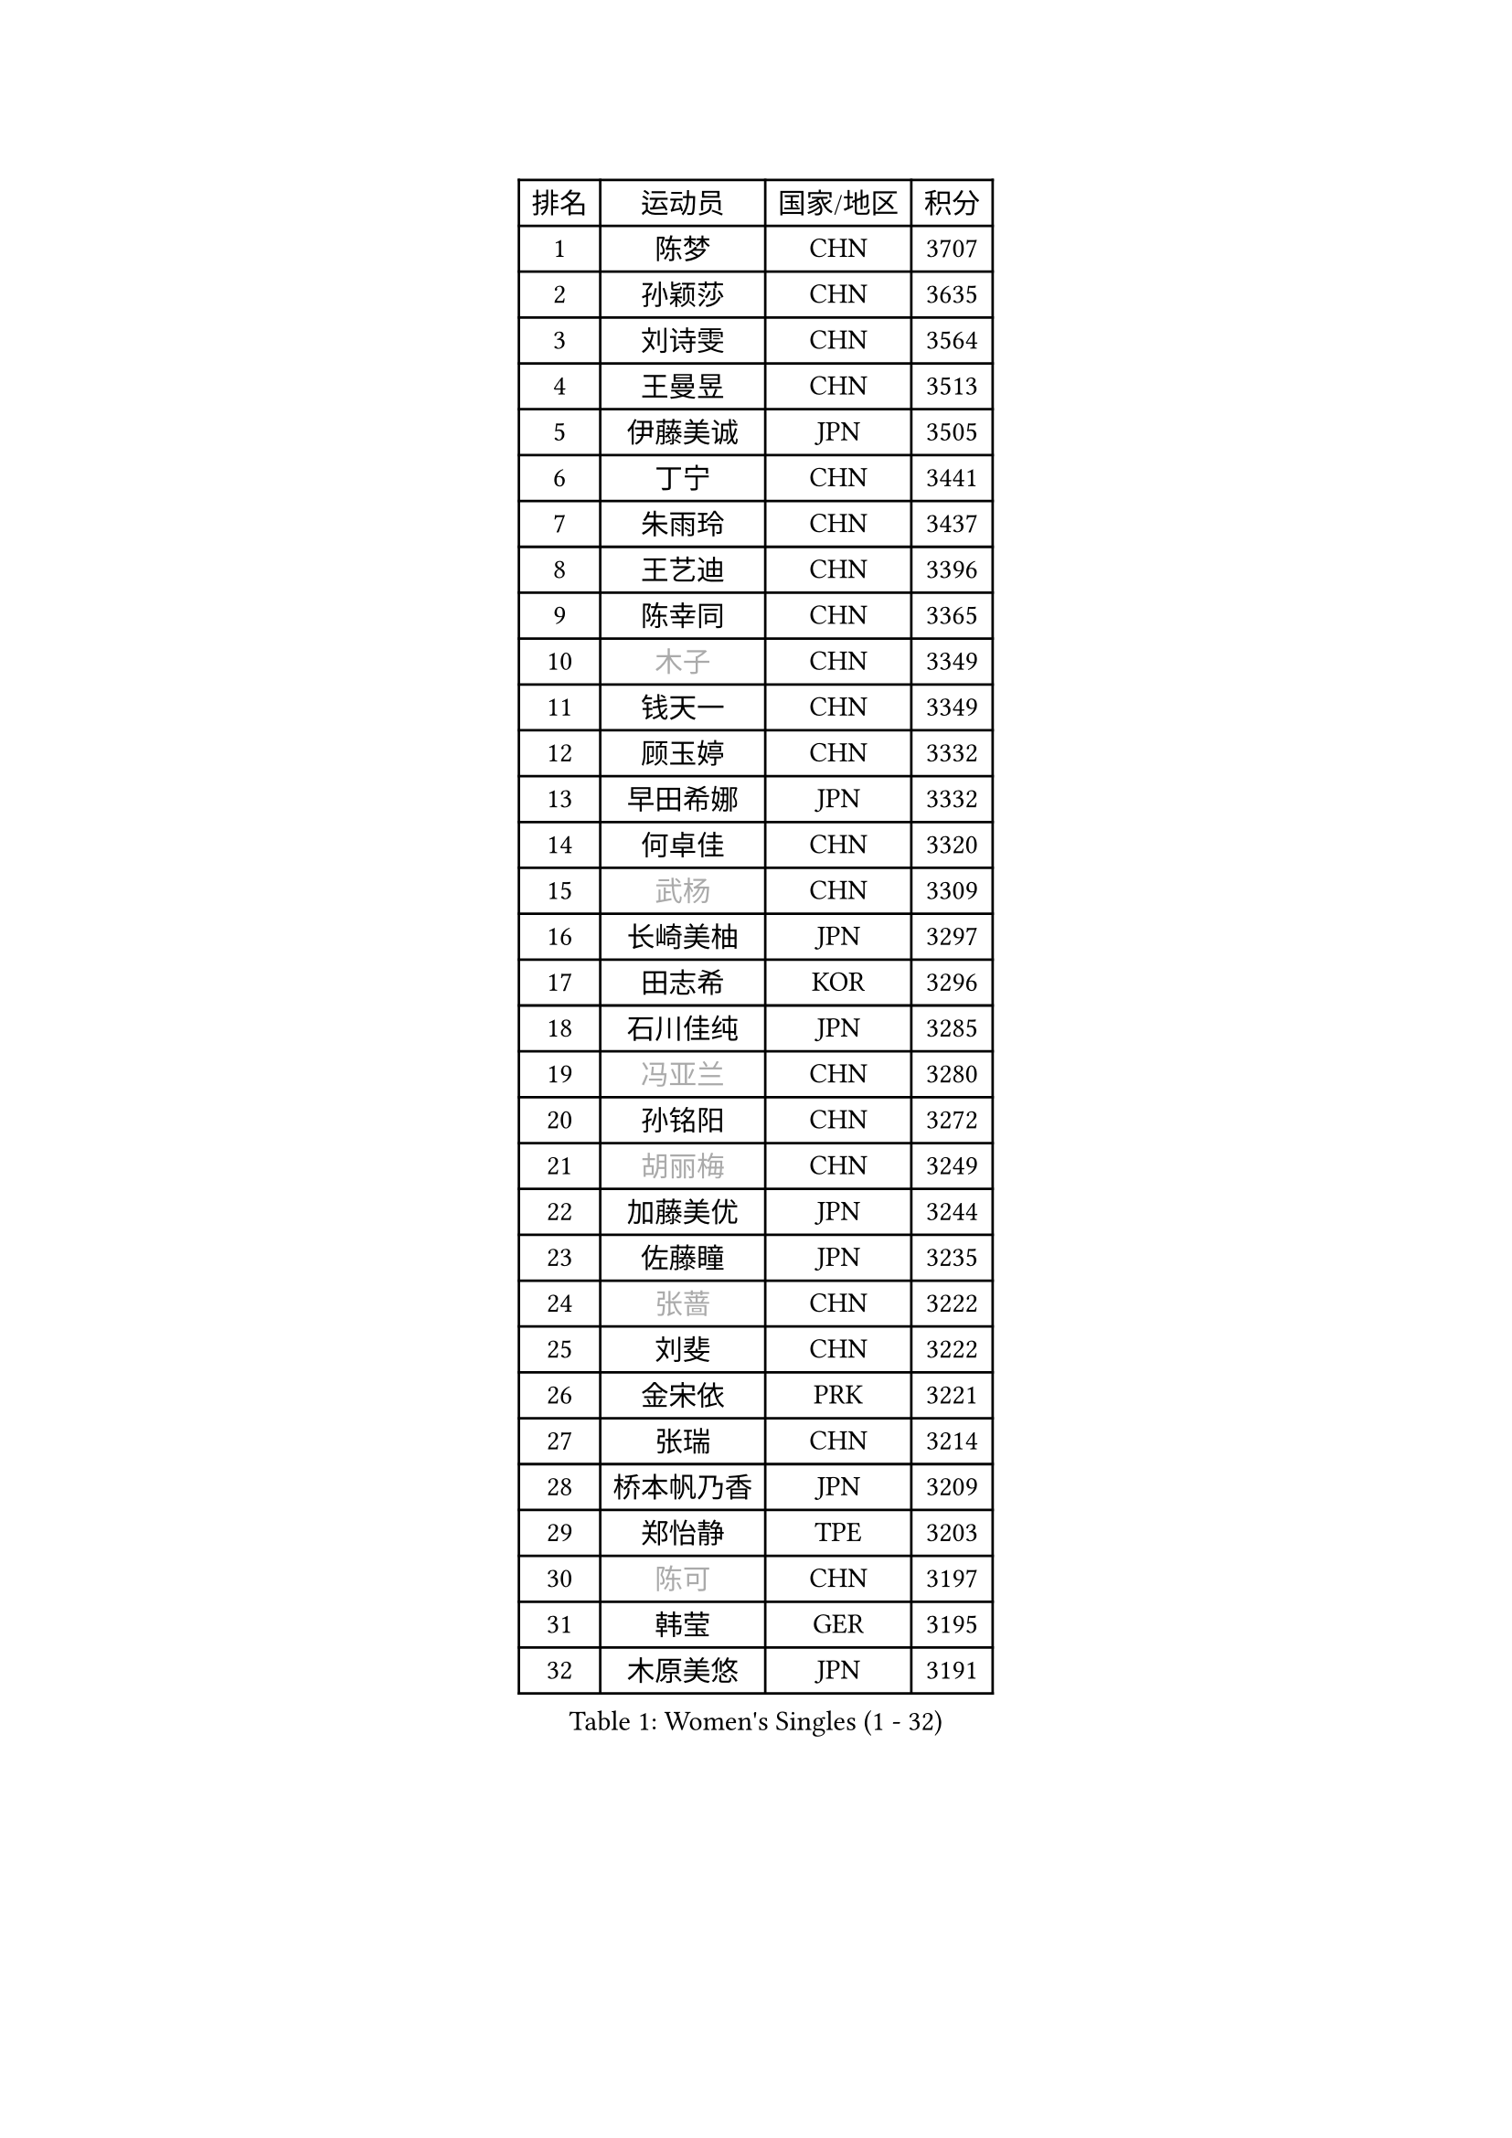 
#set text(font: ("Courier New", "NSimSun"))
#figure(
  caption: "Women's Singles (1 - 32)",
    table(
      columns: 4,
      [排名], [运动员], [国家/地区], [积分],
      [1], [陈梦], [CHN], [3707],
      [2], [孙颖莎], [CHN], [3635],
      [3], [刘诗雯], [CHN], [3564],
      [4], [王曼昱], [CHN], [3513],
      [5], [伊藤美诚], [JPN], [3505],
      [6], [丁宁], [CHN], [3441],
      [7], [朱雨玲], [CHN], [3437],
      [8], [王艺迪], [CHN], [3396],
      [9], [陈幸同], [CHN], [3365],
      [10], [#text(gray, "木子")], [CHN], [3349],
      [11], [钱天一], [CHN], [3349],
      [12], [顾玉婷], [CHN], [3332],
      [13], [早田希娜], [JPN], [3332],
      [14], [何卓佳], [CHN], [3320],
      [15], [#text(gray, "武杨")], [CHN], [3309],
      [16], [长崎美柚], [JPN], [3297],
      [17], [田志希], [KOR], [3296],
      [18], [石川佳纯], [JPN], [3285],
      [19], [#text(gray, "冯亚兰")], [CHN], [3280],
      [20], [孙铭阳], [CHN], [3272],
      [21], [#text(gray, "胡丽梅")], [CHN], [3249],
      [22], [加藤美优], [JPN], [3244],
      [23], [佐藤瞳], [JPN], [3235],
      [24], [#text(gray, "张蔷")], [CHN], [3222],
      [25], [刘斐], [CHN], [3222],
      [26], [金宋依], [PRK], [3221],
      [27], [张瑞], [CHN], [3214],
      [28], [桥本帆乃香], [JPN], [3209],
      [29], [郑怡静], [TPE], [3203],
      [30], [#text(gray, "陈可")], [CHN], [3197],
      [31], [韩莹], [GER], [3195],
      [32], [木原美悠], [JPN], [3191],
    )
  )#pagebreak()

#set text(font: ("Courier New", "NSimSun"))
#figure(
  caption: "Women's Singles (33 - 64)",
    table(
      columns: 4,
      [排名], [运动员], [国家/地区], [积分],
      [33], [#text(gray, "李佳燚")], [CHN], [3189],
      [34], [平野美宇], [JPN], [3181],
      [35], [冯天薇], [SGP], [3162],
      [36], [傅玉], [POR], [3159],
      [37], [石洵瑶], [CHN], [3153],
      [38], [杨晓欣], [MON], [3152],
      [39], [陈思羽], [TPE], [3127],
      [40], [范思琦], [CHN], [3122],
      [41], [单晓娜], [GER], [3119],
      [42], [妮娜 米特兰姆], [GER], [3119],
      [43], [CHA Hyo Sim], [PRK], [3117],
      [44], [倪夏莲], [LUX], [3110],
      [45], [#text(gray, "侯美玲")], [TUR], [3106],
      [46], [安藤南], [JPN], [3103],
      [47], [#text(gray, "车晓曦")], [CHN], [3099],
      [48], [刘炜珊], [CHN], [3098],
      [49], [郭雨涵], [CHN], [3094],
      [50], [于梦雨], [SGP], [3094],
      [51], [李倩], [POL], [3094],
      [52], [#text(gray, "LIU Xi")], [CHN], [3094],
      [53], [#text(gray, "GU Ruochen")], [CHN], [3089],
      [54], [佩特丽莎 索尔佳], [GER], [3067],
      [55], [梁夏银], [KOR], [3062],
      [56], [陈熠], [CHN], [3062],
      [57], [崔孝珠], [KOR], [3059],
      [58], [EKHOLM Matilda], [SWE], [3059],
      [59], [索菲亚 波尔卡诺娃], [AUT], [3059],
      [60], [KIM Nam Hae], [PRK], [3058],
      [61], [#text(gray, "李芬")], [SWE], [3050],
      [62], [李洁], [NED], [3047],
      [63], [蒯曼], [CHN], [3035],
      [64], [小盐遥菜], [JPN], [3033],
    )
  )#pagebreak()

#set text(font: ("Courier New", "NSimSun"))
#figure(
  caption: "Women's Singles (65 - 96)",
    table(
      columns: 4,
      [排名], [运动员], [国家/地区], [积分],
      [65], [徐孝元], [KOR], [3020],
      [66], [芝田沙季], [JPN], [3019],
      [67], [#text(gray, "MATSUDAIRA Shiho")], [JPN], [3018],
      [68], [杜凯琹], [HKG], [3017],
      [69], [李佼], [NED], [3010],
      [70], [李皓晴], [HKG], [2991],
      [71], [SHAO Jieni], [POR], [2990],
      [72], [PESOTSKA Margaryta], [UKR], [2989],
      [73], [KIM Hayeong], [KOR], [2986],
      [74], [CHENG Hsien-Tzu], [TPE], [2981],
      [75], [曾尖], [SGP], [2980],
      [76], [森樱], [JPN], [2976],
      [77], [袁嘉楠], [FRA], [2972],
      [78], [#text(gray, "浜本由惟")], [JPN], [2971],
      [79], [伯纳黛特 斯佐科斯], [ROU], [2969],
      [80], [LIU Xin], [CHN], [2968],
      [81], [王晓彤], [CHN], [2964],
      [82], [朱成竹], [HKG], [2963],
      [83], [#text(gray, "LI Jiayuan")], [CHN], [2961],
      [84], [LEE Eunhye], [KOR], [2960],
      [85], [POTA Georgina], [HUN], [2956],
      [86], [#text(gray, "HUANG Yingqi")], [CHN], [2948],
      [87], [SOO Wai Yam Minnie], [HKG], [2943],
      [88], [#text(gray, "LANG Kristin")], [GER], [2942],
      [89], [EERLAND Britt], [NED], [2942],
      [90], [#text(gray, "MAEDA Miyu")], [JPN], [2938],
      [91], [MIKHAILOVA Polina], [RUS], [2937],
      [92], [ODO Satsuki], [JPN], [2933],
      [93], [BILENKO Tetyana], [UKR], [2932],
      [94], [李时温], [KOR], [2932],
      [95], [BATRA Manika], [IND], [2931],
      [96], [KIM Byeolnim], [KOR], [2931],
    )
  )#pagebreak()

#set text(font: ("Courier New", "NSimSun"))
#figure(
  caption: "Women's Singles (97 - 128)",
    table(
      columns: 4,
      [排名], [运动员], [国家/地区], [积分],
      [97], [VOROBEVA Olga], [RUS], [2931],
      [98], [LIU Hsing-Yin], [TPE], [2930],
      [99], [#text(gray, "MORIZONO Mizuki")], [JPN], [2930],
      [100], [刘佳], [AUT], [2930],
      [101], [MONTEIRO DODEAN Daniela], [ROU], [2926],
      [102], [伊丽莎白 萨玛拉], [ROU], [2926],
      [103], [申裕斌], [KOR], [2921],
      [104], [PARANANG Orawan], [THA], [2919],
      [105], [BALAZOVA Barbora], [SVK], [2916],
      [106], [MATELOVA Hana], [CZE], [2914],
      [107], [WINTER Sabine], [GER], [2907],
      [108], [SHIOMI Maki], [JPN], [2907],
      [109], [GRZYBOWSKA-FRANC Katarzyna], [POL], [2906],
      [110], [边宋京], [PRK], [2905],
      [111], [张安], [USA], [2904],
      [112], [#text(gray, "KIM Youjin")], [KOR], [2897],
      [113], [SAWETTABUT Suthasini], [THA], [2890],
      [114], [YOON Hyobin], [KOR], [2890],
      [115], [#text(gray, "森田美咲")], [JPN], [2890],
      [116], [#text(gray, "NARUMOTO Ayami")], [JPN], [2885],
      [117], [SUN Jiayi], [CRO], [2885],
      [118], [#text(gray, "MA Wenting")], [NOR], [2880],
      [119], [WU Yue], [USA], [2880],
      [120], [YOO Eunchong], [KOR], [2876],
      [121], [#text(gray, "SOMA Yumeno")], [JPN], [2866],
      [122], [张默], [CAN], [2864],
      [123], [LIN Ye], [SGP], [2863],
      [124], [#text(gray, "PARK Joohyun")], [KOR], [2861],
      [125], [YANG Huijing], [CHN], [2860],
      [126], [王 艾米], [USA], [2853],
      [127], [#text(gray, "LI Xiang")], [ITA], [2853],
      [128], [HUANG Yi-Hua], [TPE], [2852],
    )
  )